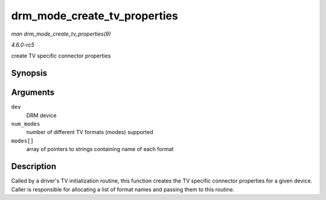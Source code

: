 .. -*- coding: utf-8; mode: rst -*-

.. _API-drm-mode-create-tv-properties:

=============================
drm_mode_create_tv_properties
=============================

*man drm_mode_create_tv_properties(9)*

*4.6.0-rc5*

create TV specific connector properties


Synopsis
========

.. c:function:: int drm_mode_create_tv_properties( struct drm_device * dev, unsigned int num_modes, const char *const modes[] )

Arguments
=========

``dev``
    DRM device

``num_modes``
    number of different TV formats (modes) supported

``modes[]``
    array of pointers to strings containing name of each format


Description
===========

Called by a driver's TV initialization routine, this function creates
the TV specific connector properties for a given device. Caller is
responsible for allocating a list of format names and passing them to
this routine.


.. ------------------------------------------------------------------------------
.. This file was automatically converted from DocBook-XML with the dbxml
.. library (https://github.com/return42/sphkerneldoc). The origin XML comes
.. from the linux kernel, refer to:
..
.. * https://github.com/torvalds/linux/tree/master/Documentation/DocBook
.. ------------------------------------------------------------------------------

